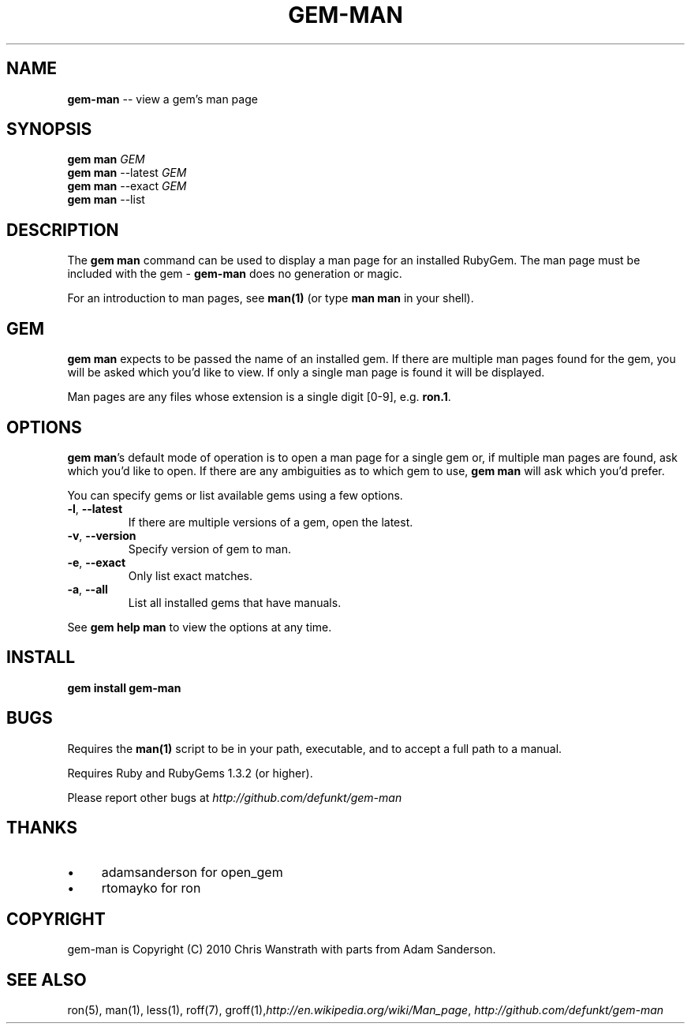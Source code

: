 .\" generated with Ron/v0.3
.\" http://github.com/rtomayko/ron/
.
.TH "GEM\-MAN" "1" "March 2010" "DEFUNKT" "RubyGems Manual"
.
.SH "NAME"
\fBgem-man\fR \-\- view a gem's man page
.
.SH "SYNOPSIS"
\fBgem man\fR \fIGEM\fR
.
.br
\fBgem man\fR \-\-latest \fIGEM\fR
.
.br
\fBgem man\fR \-\-exact \fIGEM\fR
.
.br
\fBgem man\fR \-\-list
.
.br
.
.SH "DESCRIPTION"
The \fBgem man\fR command can be used to display a man page for an
installed RubyGem. The man page must be included with the gem \- \fBgem-man\fR does no generation or magic.
.
.P
For an introduction to man pages, see \fBman(1)\fR (or type \fBman man\fR in
your shell).
.
.SH "GEM"
\fBgem man\fR expects to be passed the name of an installed gem. If there
are multiple man pages found for the gem, you will be asked which
you'd like to view. If only a single man page is found it will be
displayed.
.
.P
Man pages are any files whose extension is a single digit [0\-9],
e.g. \fBron.1\fR.
.
.SH "OPTIONS"
\fBgem man\fR's default mode of operation is to open a man page for a
single gem or, if multiple man pages are found, ask which you'd like
to open. If there are any ambiguities as to which gem to use, \fBgem
man\fR will ask which you'd prefer.
.
.P
You can specify gems or list available gems using a few options.
.
.TP
\fB-l\fR, \fB--latest\fR 
If there are multiple versions of a gem, open the latest.
.
.TP
\fB-v\fR, \fB--version\fR 
Specify version of gem to man.
.
.TP
\fB-e\fR, \fB--exact\fR 
Only list exact matches.
.
.TP
\fB-a\fR, \fB--all\fR 
List all installed gems that have manuals.
.
.P
See \fBgem help man\fR to view the options at any time.
.
.SH "INSTALL"
.
.nf

\fBgem install gem-man \fR
.
.fi
.
.SH "BUGS"
Requires the \fBman(1)\fR script to be in your path, executable, and to
accept a full path to a manual.
.
.P
Requires Ruby and RubyGems 1.3.2 (or higher).
.
.P
Please report other bugs at \fIhttp://github.com/defunkt/gem\-man\fR
.
.SH "THANKS"
.
.IP "\(bu" 4
adamsanderson for open_gem
.
.IP "\(bu" 4
rtomayko for ron
.
.IP "" 0
.
.SH "COPYRIGHT"
gem\-man is Copyright (C) 2010 Chris Wanstrath with parts from Adam
Sanderson.
.
.SH "SEE ALSO"
ron(5), man(1), less(1), roff(7), groff(1),\fIhttp://en.wikipedia.org/wiki/Man_page\fR, \fIhttp://github.com/defunkt/gem\-man\fR
